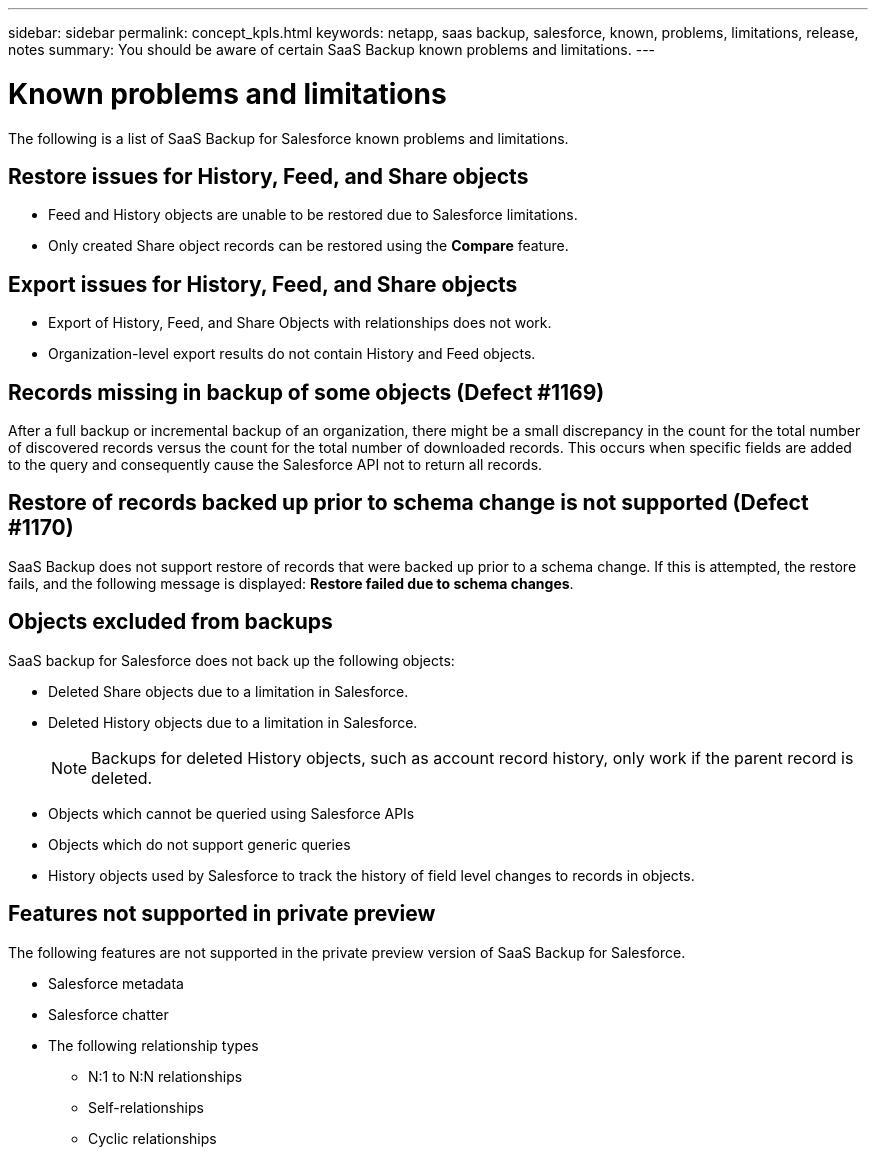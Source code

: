 ---
sidebar: sidebar
permalink: concept_kpls.html
keywords: netapp, saas backup, salesforce, known, problems, limitations, release, notes
summary: You should be aware of certain SaaS Backup known problems and limitations.
---

= Known problems and limitations
:toc: macro
:toclevels: 1
:hardbreaks:
:nofooter:
:icons: font
:linkattrs:
:imagesdir: ./media/

[.lead]
The following is a list of SaaS Backup for Salesforce known problems and limitations.

== Restore issues for History, Feed, and Share objects
* Feed and History objects are unable to be restored due to Salesforce limitations.
*	Only created Share object records can be restored using the *Compare* feature.

== Export issues for History, Feed, and Share objects
* Export of History, Feed, and Share Objects with relationships does not work.
* Organization-level export results do not contain History and Feed objects.

== Records missing in backup of some objects (Defect #1169)
After a full backup or incremental backup of an organization, there might be a small discrepancy in the count for the total number of discovered records versus the count for the total number of downloaded records.  This occurs when specific fields are added to the query and consequently cause the Salesforce API not to return all records.

== Restore of records backed up prior to schema change is not supported (Defect #1170)
SaaS Backup does not support restore of records that were backed up prior to a schema change.  If this is attempted, the restore fails, and the following message is displayed:  *Restore failed due to schema changes*.

== Objects excluded from backups
SaaS backup for Salesforce does not back up the following objects:

* Deleted Share objects due to a limitation in Salesforce.
* Deleted History objects due to a limitation in Salesforce.
+
NOTE: Backups for deleted History objects, such as account record history, only work if the parent record is deleted.

* Objects which cannot be queried using Salesforce APIs
* Objects which do not support generic queries
* History objects used by Salesforce to track the history of field level changes to records in objects.

== Features not supported in private preview
The following features are not supported in the private preview version of SaaS Backup for Salesforce.

* Salesforce metadata
* Salesforce chatter
* The following relationship types
** N:1 to N:N relationships
** Self-relationships
** Cyclic relationships
